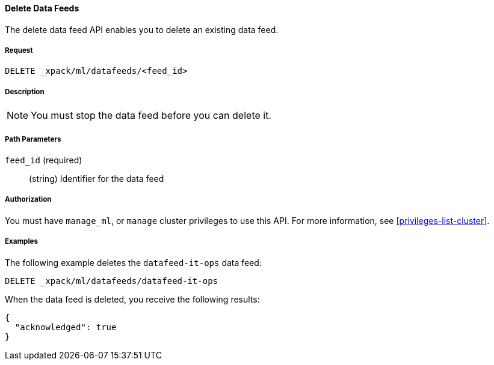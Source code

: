 //lcawley Verified example output 2017-04-11
[[ml-delete-datafeed]]
==== Delete Data Feeds

The delete data feed API enables you to delete an existing data feed.


===== Request

`DELETE _xpack/ml/datafeeds/<feed_id>`


===== Description

NOTE: You must stop the data feed before you can delete it.


===== Path Parameters

`feed_id` (required)::
  (string) Identifier for the data feed
////
===== Responses

200
(EmptyResponse) The cluster has been successfully deleted
404
(BasicFailedReply) The cluster specified by {cluster_id} cannot be found (code: clusters.cluster_not_found)
412
(BasicFailedReply) The Elasticsearch cluster has not been shutdown yet (code: clusters.cluster_plan_state_error)
////


===== Authorization

You must have `manage_ml`, or `manage` cluster privileges to use this API.
For more information, see <<privileges-list-cluster>>.


===== Examples

The following example deletes the `datafeed-it-ops` data feed:

[source,js]
--------------------------------------------------
DELETE _xpack/ml/datafeeds/datafeed-it-ops
--------------------------------------------------
// CONSOLE
// TEST[skip:todo]

When the data feed is deleted, you receive the following results:
[source,js]
----
{
  "acknowledged": true
}
----
